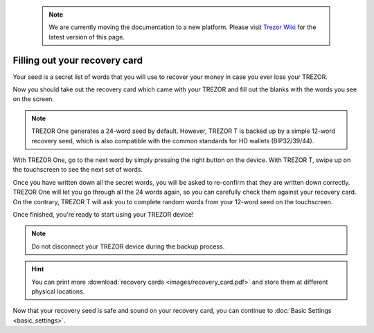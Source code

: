  .. note:: We are currently moving the documentation to a new platform. Please visit `Trezor Wiki <https://wiki.trezor.io/User_manual:Filling_out_your_recovery_card>`_ for the latest version of this page.

Filling out your recovery card
==============================

Your seed is a secret list of words that you will use to recover your money in case you ever lose your TREZOR.

Now you should take out the recovery card which came with your TREZOR and fill out the blanks with the words you see on the screen.

.. note:: TREZOR One generates a 24-word seed by default. However, TREZOR T is backed up by a simple 12-word recovery seed, which is also compatible with the common standards for HD wallets (BIP32/39/44).

With TREZOR One, go to the next word by simply pressing the right button on the device. With TREZOR T, swipe up on the touchscreen to see the next set of words.

Once you have written down all the secret words, you will be asked to re-confirm that they are written down correctly. TREZOR One will let you go through all the 24 words again, so you can carefully check them against your recovery card. On the contrary, TREZOR T will ask you to complete random words from your 12-word seed on the touchscreen.   

Once finished, you're ready to start using your TREZOR device!

.. note:: Do not disconnect your TREZOR device during the backup process.

.. hint:: You can print more :download:`recovery cards <images/recovery_card.pdf>` and store them at different physical locations.

Now that your recovery seed is safe and sound on your recovery card, you can continue to :doc:`Basic Settings <basic_settings>`.
